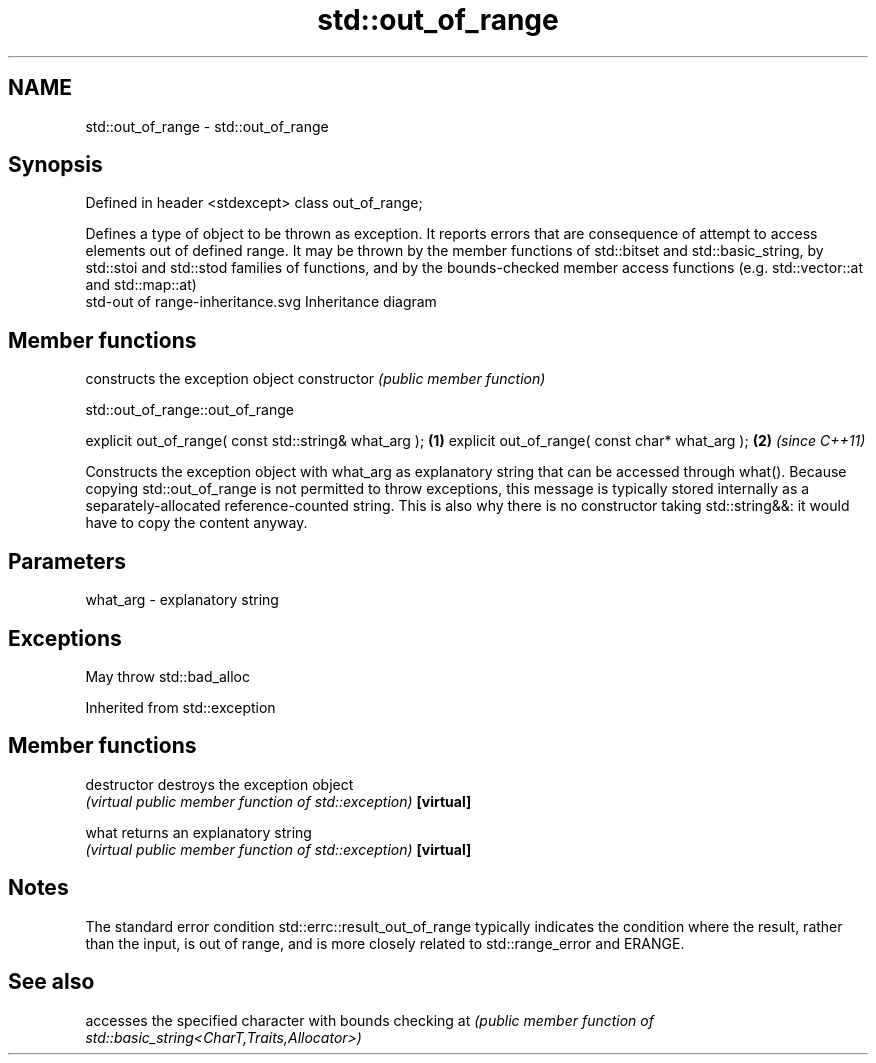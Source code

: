 .TH std::out_of_range 3 "2020.03.24" "http://cppreference.com" "C++ Standard Libary"
.SH NAME
std::out_of_range \- std::out_of_range

.SH Synopsis

Defined in header <stdexcept>
class out_of_range;

Defines a type of object to be thrown as exception. It reports errors that are consequence of attempt to access elements out of defined range.
It may be thrown by the member functions of std::bitset and std::basic_string, by std::stoi and std::stod families of functions, and by the bounds-checked member access functions (e.g. std::vector::at and std::map::at)
 std-out of range-inheritance.svg
Inheritance diagram

.SH Member functions


              constructs the exception object
constructor   \fI(public member function)\fP


 std::out_of_range::out_of_range


explicit out_of_range( const std::string& what_arg ); \fB(1)\fP
explicit out_of_range( const char* what_arg );        \fB(2)\fP \fI(since C++11)\fP

Constructs the exception object with what_arg as explanatory string that can be accessed through what().
Because copying std::out_of_range is not permitted to throw exceptions, this message is typically stored internally as a separately-allocated reference-counted string. This is also why there is no constructor taking std::string&&: it would have to copy the content anyway.

.SH Parameters


what_arg - explanatory string


.SH Exceptions

May throw std::bad_alloc

Inherited from std::exception


.SH Member functions



destructor   destroys the exception object
             \fI(virtual public member function of std::exception)\fP
\fB[virtual]\fP

what         returns an explanatory string
             \fI(virtual public member function of std::exception)\fP
\fB[virtual]\fP


.SH Notes

The standard error condition std::errc::result_out_of_range typically indicates the condition where the result, rather than the input, is out of range, and is more closely related to std::range_error and ERANGE.

.SH See also


   accesses the specified character with bounds checking
at \fI(public member function of std::basic_string<CharT,Traits,Allocator>)\fP




